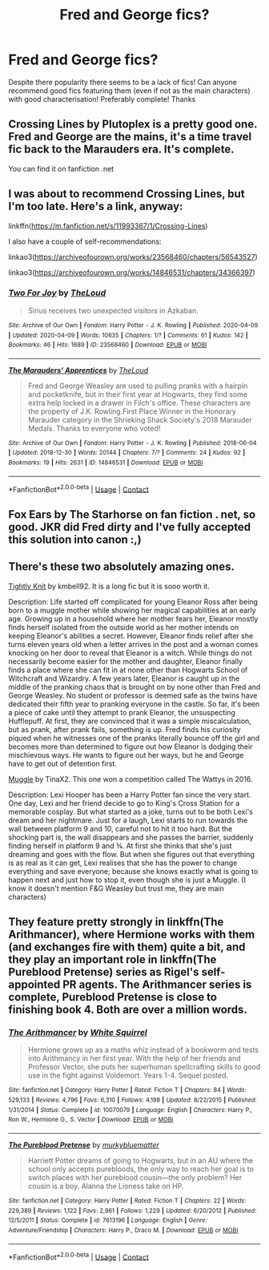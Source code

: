 #+TITLE: Fred and George fics?

* Fred and George fics?
:PROPERTIES:
:Author: DanteLobster
:Score: 5
:DateUnix: 1608343564.0
:DateShort: 2020-Dec-19
:FlairText: Recommendation
:END:
Despite there popularity there seems to be a lack of fics! Can anyone recommend good fics featuring them (even if not as the main characters) with good characterisation! Preferably complete! Thanks


** Crossing Lines by Plutoplex is a pretty good one. Fred and George are the mains, it's a time travel fic back to the Marauders era. It's complete.

You can find it on fanfiction .net
:PROPERTIES:
:Author: Raccoonborn
:Score: 5
:DateUnix: 1608348396.0
:DateShort: 2020-Dec-19
:END:


** I was about to recommend Crossing Lines, but I'm too late. Here's a link, anyway:

linkffn([[https://m.fanfiction.net/s/11993367/1/Crossing-Lines]])

I also have a couple of self-recommendations:

linkao3([[https://archiveofourown.org/works/23568460/chapters/56543527]])

linkao3([[https://archiveofourown.org/works/14846531/chapters/34366397]])
:PROPERTIES:
:Author: MTheLoud
:Score: 2
:DateUnix: 1608356642.0
:DateShort: 2020-Dec-19
:END:

*** [[https://archiveofourown.org/works/23568460][*/Two For Joy/*]] by [[https://www.archiveofourown.org/users/TheLoud/pseuds/TheLoud][/TheLoud/]]

#+begin_quote
  Sirius receives two unexpected visitors in Azkaban.
#+end_quote

^{/Site/:} ^{Archive} ^{of} ^{Our} ^{Own} ^{*|*} ^{/Fandom/:} ^{Harry} ^{Potter} ^{-} ^{J.} ^{K.} ^{Rowling} ^{*|*} ^{/Published/:} ^{2020-04-09} ^{*|*} ^{/Updated/:} ^{2020-04-09} ^{*|*} ^{/Words/:} ^{10635} ^{*|*} ^{/Chapters/:} ^{1/?} ^{*|*} ^{/Comments/:} ^{61} ^{*|*} ^{/Kudos/:} ^{142} ^{*|*} ^{/Bookmarks/:} ^{46} ^{*|*} ^{/Hits/:} ^{1689} ^{*|*} ^{/ID/:} ^{23568460} ^{*|*} ^{/Download/:} ^{[[https://archiveofourown.org/downloads/23568460/Two%20For%20Joy.epub?updated_at=1591194346][EPUB]]} ^{or} ^{[[https://archiveofourown.org/downloads/23568460/Two%20For%20Joy.mobi?updated_at=1591194346][MOBI]]}

--------------

[[https://archiveofourown.org/works/14846531][*/The Marauders' Apprentices/*]] by [[https://www.archiveofourown.org/users/TheLoud/pseuds/TheLoud][/TheLoud/]]

#+begin_quote
  Fred and George Weasley are used to pulling pranks with a hairpin and pocketknife, but in their first year at Hogwarts, they find some extra help locked in a drawer in Filch's office. These characters are the property of J.K. Rowling.First Place Winner in the Honorary Marauder category in the Shrieking Shack Society's 2018 Marauder Medals. Thanks to everyone who voted!
#+end_quote

^{/Site/:} ^{Archive} ^{of} ^{Our} ^{Own} ^{*|*} ^{/Fandom/:} ^{Harry} ^{Potter} ^{-} ^{J.} ^{K.} ^{Rowling} ^{*|*} ^{/Published/:} ^{2018-06-04} ^{*|*} ^{/Updated/:} ^{2018-12-30} ^{*|*} ^{/Words/:} ^{20144} ^{*|*} ^{/Chapters/:} ^{7/?} ^{*|*} ^{/Comments/:} ^{24} ^{*|*} ^{/Kudos/:} ^{92} ^{*|*} ^{/Bookmarks/:} ^{19} ^{*|*} ^{/Hits/:} ^{2631} ^{*|*} ^{/ID/:} ^{14846531} ^{*|*} ^{/Download/:} ^{[[https://archiveofourown.org/downloads/14846531/The%20Marauders.epub?updated_at=1580352393][EPUB]]} ^{or} ^{[[https://archiveofourown.org/downloads/14846531/The%20Marauders.mobi?updated_at=1580352393][MOBI]]}

--------------

*FanfictionBot*^{2.0.0-beta} | [[https://github.com/FanfictionBot/reddit-ffn-bot/wiki/Usage][Usage]] | [[https://www.reddit.com/message/compose?to=tusing][Contact]]
:PROPERTIES:
:Author: FanfictionBot
:Score: 2
:DateUnix: 1608356668.0
:DateShort: 2020-Dec-19
:END:


** Fox Ears by The Starhorse on fan fiction . net, so good. JKR did Fred dirty and I've fully accepted this solution into canon :,)
:PROPERTIES:
:Author: isleofdrear
:Score: 1
:DateUnix: 1608352495.0
:DateShort: 2020-Dec-19
:END:


** There's these two absolutely amazing ones.

[[https://my.w.tt/itrdEoYXkcb][Tightly Knit]] by kmbell92. It is a long fic but it is sooo worth it.

Description: Life started off complicated for young Eleanor Ross after being born to a muggle mother while showing her magical capabilities at an early age. Growing up in a household where her mother fears her, Eleanor mostly finds herself isolated from the outside world as her mother intends on keeping Eleanor's abilities a secret. However, Eleanor finds relief after she turns eleven years old when a letter arrives in the post and a woman comes knocking on her door to reveal that Eleanor is a witch. While things do not necessarily become easier for the mother and daughter, Eleanor finally finds a place where she can fit in at none other than Hogwarts School of Witchcraft and Wizardry. A few years later, Eleanor is caught up in the middle of the pranking chaos that is brought on by none other than Fred and George Weasley. No student or professor is deemed safe as the twins have dedicated their fifth year to pranking everyone in the castle. So far, it's been a piece of cake until they attempt to prank Eleanor, the unsuspecting Hufflepuff. At first, they are convinced that it was a simple miscalculation, but as prank, after prank fails, something is up. Fred finds his curiosity piqued when he witnesses one of the pranks literally bounce off the girl and becomes more than determined to figure out how Eleanor is dodging their mischievous ways. He wants to figure out her ways, but he and George have to get out of detention first.

[[https://my.w.tt/mEi790LZkcb][Muggle]] by TinaX2. This one won a competition called The Wattys in 2016.

Description: Lexi Hooper has been a Harry Potter fan since the very start. One day, Lexi and her friend decide to go to King's Cross Station for a memorable cosplay. But what started as a joke, turns out to be both Lexi's dream and her nightmare. Just for a laugh, Lexi starts to run towards the wall between platform 9 and 10, careful not to hit it too hard. But the shocking part is, the wall disappears and she passes the barrier, suddenly finding herself in platform 9 and ¾. At first she thinks that she's just dreaming and goes with the flow. But when she figures out that everything is as real as it can get, Lexi realises that she has the power to change everything and save everyone; because she knows exactly what is going to happen next and just how to stop it, even though she is just a Muggle. (I know it doesn't mention F&G Weasley but trust me, they are main characters)
:PROPERTIES:
:Author: BookHoarder_Phoenix
:Score: 1
:DateUnix: 1608362320.0
:DateShort: 2020-Dec-19
:END:


** They feature pretty strongly in linkffn(The Arithmancer), where Hermione works with them (and exchanges fire with them) quite a bit, and they play an important role in linkffn(The Pureblood Pretense) series as Rigel's self-appointed PR agents. The Arithmancer series is complete, Pureblood Pretense is close to finishing book 4. Both are over a million words.
:PROPERTIES:
:Author: thrawnca
:Score: 1
:DateUnix: 1608637550.0
:DateShort: 2020-Dec-22
:END:

*** [[https://www.fanfiction.net/s/10070079/1/][*/The Arithmancer/*]] by [[https://www.fanfiction.net/u/5339762/White-Squirrel][/White Squirrel/]]

#+begin_quote
  Hermione grows up as a maths whiz instead of a bookworm and tests into Arithmancy in her first year. With the help of her friends and Professor Vector, she puts her superhuman spellcrafting skills to good use in the fight against Voldemort. Years 1-4. Sequel posted.
#+end_quote

^{/Site/:} ^{fanfiction.net} ^{*|*} ^{/Category/:} ^{Harry} ^{Potter} ^{*|*} ^{/Rated/:} ^{Fiction} ^{T} ^{*|*} ^{/Chapters/:} ^{84} ^{*|*} ^{/Words/:} ^{529,133} ^{*|*} ^{/Reviews/:} ^{4,796} ^{*|*} ^{/Favs/:} ^{6,310} ^{*|*} ^{/Follows/:} ^{4,198} ^{*|*} ^{/Updated/:} ^{8/22/2015} ^{*|*} ^{/Published/:} ^{1/31/2014} ^{*|*} ^{/Status/:} ^{Complete} ^{*|*} ^{/id/:} ^{10070079} ^{*|*} ^{/Language/:} ^{English} ^{*|*} ^{/Characters/:} ^{Harry} ^{P.,} ^{Ron} ^{W.,} ^{Hermione} ^{G.,} ^{S.} ^{Vector} ^{*|*} ^{/Download/:} ^{[[http://www.ff2ebook.com/old/ffn-bot/index.php?id=10070079&source=ff&filetype=epub][EPUB]]} ^{or} ^{[[http://www.ff2ebook.com/old/ffn-bot/index.php?id=10070079&source=ff&filetype=mobi][MOBI]]}

--------------

[[https://www.fanfiction.net/s/7613196/1/][*/The Pureblood Pretense/*]] by [[https://www.fanfiction.net/u/3489773/murkybluematter][/murkybluematter/]]

#+begin_quote
  Harriett Potter dreams of going to Hogwarts, but in an AU where the school only accepts purebloods, the only way to reach her goal is to switch places with her pureblood cousin---the only problem? Her cousin is a boy. Alanna the Lioness take on HP.
#+end_quote

^{/Site/:} ^{fanfiction.net} ^{*|*} ^{/Category/:} ^{Harry} ^{Potter} ^{*|*} ^{/Rated/:} ^{Fiction} ^{T} ^{*|*} ^{/Chapters/:} ^{22} ^{*|*} ^{/Words/:} ^{229,389} ^{*|*} ^{/Reviews/:} ^{1,122} ^{*|*} ^{/Favs/:} ^{2,961} ^{*|*} ^{/Follows/:} ^{1,229} ^{*|*} ^{/Updated/:} ^{6/20/2012} ^{*|*} ^{/Published/:} ^{12/5/2011} ^{*|*} ^{/Status/:} ^{Complete} ^{*|*} ^{/id/:} ^{7613196} ^{*|*} ^{/Language/:} ^{English} ^{*|*} ^{/Genre/:} ^{Adventure/Friendship} ^{*|*} ^{/Characters/:} ^{Harry} ^{P.,} ^{Draco} ^{M.} ^{*|*} ^{/Download/:} ^{[[http://www.ff2ebook.com/old/ffn-bot/index.php?id=7613196&source=ff&filetype=epub][EPUB]]} ^{or} ^{[[http://www.ff2ebook.com/old/ffn-bot/index.php?id=7613196&source=ff&filetype=mobi][MOBI]]}

--------------

*FanfictionBot*^{2.0.0-beta} | [[https://github.com/FanfictionBot/reddit-ffn-bot/wiki/Usage][Usage]] | [[https://www.reddit.com/message/compose?to=tusing][Contact]]
:PROPERTIES:
:Author: FanfictionBot
:Score: 1
:DateUnix: 1608637567.0
:DateShort: 2020-Dec-22
:END:
